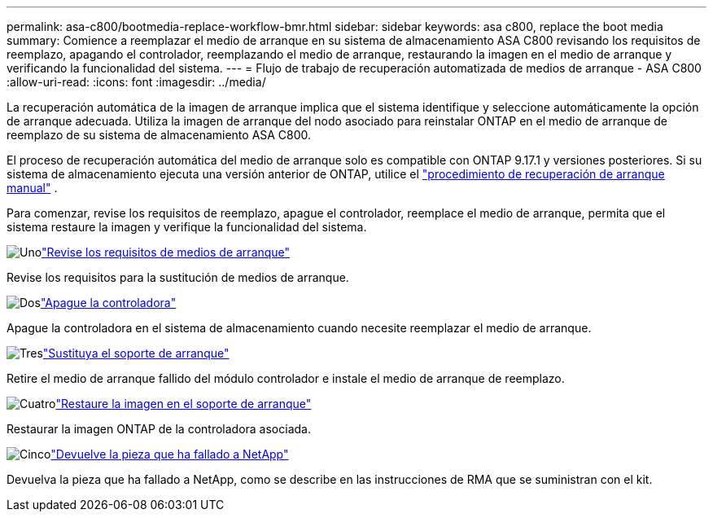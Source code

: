 ---
permalink: asa-c800/bootmedia-replace-workflow-bmr.html 
sidebar: sidebar 
keywords: asa c800, replace the boot media 
summary: Comience a reemplazar el medio de arranque en su sistema de almacenamiento ASA C800 revisando los requisitos de reemplazo, apagando el controlador, reemplazando el medio de arranque, restaurando la imagen en el medio de arranque y verificando la funcionalidad del sistema. 
---
= Flujo de trabajo de recuperación automatizada de medios de arranque - ASA C800
:allow-uri-read: 
:icons: font
:imagesdir: ../media/


[role="lead"]
La recuperación automática de la imagen de arranque implica que el sistema identifique y seleccione automáticamente la opción de arranque adecuada. Utiliza la imagen de arranque del nodo asociado para reinstalar ONTAP en el medio de arranque de reemplazo de su sistema de almacenamiento ASA C800.

El proceso de recuperación automática del medio de arranque solo es compatible con ONTAP 9.17.1 y versiones posteriores. Si su sistema de almacenamiento ejecuta una versión anterior de ONTAP, utilice el link:bootmedia-replace-workflow.html["procedimiento de recuperación de arranque manual"] .

Para comenzar, revise los requisitos de reemplazo, apague el controlador, reemplace el medio de arranque, permita que el sistema restaure la imagen y verifique la funcionalidad del sistema.

.image:https://raw.githubusercontent.com/NetAppDocs/common/main/media/number-1.png["Uno"]link:bootmedia-replace-requirements-bmr.html["Revise los requisitos de medios de arranque"]
[role="quick-margin-para"]
Revise los requisitos para la sustitución de medios de arranque.

.image:https://raw.githubusercontent.com/NetAppDocs/common/main/media/number-2.png["Dos"]link:bootmedia-shutdown-bmr.html["Apague la controladora"]
[role="quick-margin-para"]
Apague la controladora en el sistema de almacenamiento cuando necesite reemplazar el medio de arranque.

.image:https://raw.githubusercontent.com/NetAppDocs/common/main/media/number-3.png["Tres"]link:bootmedia-replace-bmr.html["Sustituya el soporte de arranque"]
[role="quick-margin-para"]
Retire el medio de arranque fallido del módulo controlador e instale el medio de arranque de reemplazo.

.image:https://raw.githubusercontent.com/NetAppDocs/common/main/media/number-4.png["Cuatro"]link:bootmedia-recovery-image-boot-bmr.html["Restaure la imagen en el soporte de arranque"]
[role="quick-margin-para"]
Restaurar la imagen ONTAP de la controladora asociada.

.image:https://raw.githubusercontent.com/NetAppDocs/common/main/media/number-5.png["Cinco"]link:bootmedia-complete-rma-bmr.html["Devuelve la pieza que ha fallado a NetApp"]
[role="quick-margin-para"]
Devuelva la pieza que ha fallado a NetApp, como se describe en las instrucciones de RMA que se suministran con el kit.
